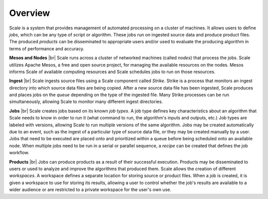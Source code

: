 
.. _overview:

===============================================================================
Overview
===============================================================================

.. |br| raw:: html

	<br />

Scale is a system that provides management of automated processing on a cluster
of machines. It allows users to define *jobs*, which can be any type of script
or algorithm. These jobs run on ingested source data and produce product files.
The produced *products* can be disseminated to appropriate users and/or used to
evaluate the producing algorithm in terms of performance and accuracy.

**Mesos and Nodes** |br|
Scale runs across a cluster of networked machines (called *nodes*) that process
the jobs. Scale utilizes Apache Mesos, a free and open source project, for
managing the available resources on the nodes. Mesos informs Scale of available
computing resources and Scale schedules jobs to run on those resources.

**Ingest** |br|
Scale ingests source files using a Scale component called *Strike*. Strike is a
process that monitors an ingest directory into which source data files are
being copied. After a new source data file has been ingested, Scale produces
and places jobs on the *queue* depending on the type of the ingested file. Many
Strike processes can be run simultaneously, allowing Scale to monitor many
different ingest directories.

**Jobs** |br|
Scale creates jobs based on its known *job types*. A job type defines key
characteristics about an algorithm that Scale needs to know in order to run it
(what command to run, the algorithm's inputs and outputs, etc.) Job types are
labeled with versions, allowing Scale to run multiple versions of the same
algorithm. Jobs may be created automatically due to an event, such as the
ingest of a particular type of source data file, or they may be created
manually by a user. Jobs that need to be executed are placed onto and
prioritized within a queue before being scheduled onto an available node. When
multiple jobs need to be run in a serial or parallel sequence, a *recipe* can
be created that defines the job workflow.  

**Products** |br|
Jobs can produce products as a result of their successful execution. Products
may be disseminated to users or used to analyze and improve the algorithms that
produced them. Scale allows the creation of different *workspaces*. A workspace
defines a separate location for storing source or product files. When a job is
created, it is given a workspace to use for storing its results, allowing a
user to control whether the job's results are available to a wider audience or
are restricted to a private workspace for the user's own use.